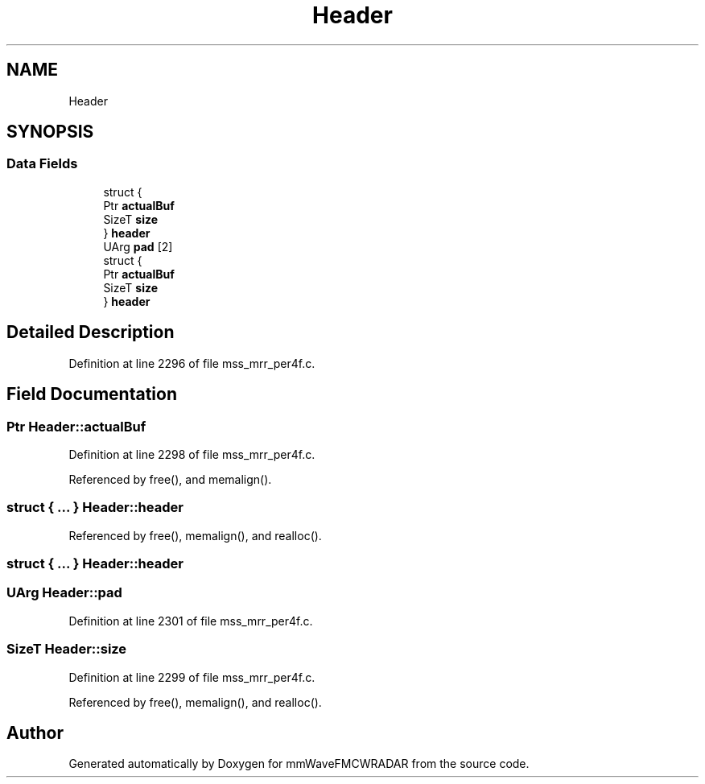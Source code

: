 .TH "Header" 3 "Wed May 20 2020" "Version 1.0" "mmWaveFMCWRADAR" \" -*- nroff -*-
.ad l
.nh
.SH NAME
Header
.SH SYNOPSIS
.br
.PP
.SS "Data Fields"

.in +1c
.ti -1c
.RI "struct {"
.br
.ti -1c
.RI "   Ptr \fBactualBuf\fP"
.br
.ti -1c
.RI "   SizeT \fBsize\fP"
.br
.ti -1c
.RI "} \fBheader\fP"
.br
.ti -1c
.RI "UArg \fBpad\fP [2]"
.br
.ti -1c
.RI "struct {"
.br
.ti -1c
.RI "   Ptr \fBactualBuf\fP"
.br
.ti -1c
.RI "   SizeT \fBsize\fP"
.br
.ti -1c
.RI "} \fBheader\fP"
.br
.in -1c
.SH "Detailed Description"
.PP 
Definition at line 2296 of file mss_mrr_per4f\&.c\&.
.SH "Field Documentation"
.PP 
.SS "Ptr Header::actualBuf"

.PP
Definition at line 2298 of file mss_mrr_per4f\&.c\&.
.PP
Referenced by free(), and memalign()\&.
.SS "struct { \&.\&.\&. }   Header::header"

.PP
Referenced by free(), memalign(), and realloc()\&.
.SS "struct { \&.\&.\&. }   Header::header"

.SS "UArg Header::pad"

.PP
Definition at line 2301 of file mss_mrr_per4f\&.c\&.
.SS "SizeT Header::size"

.PP
Definition at line 2299 of file mss_mrr_per4f\&.c\&.
.PP
Referenced by free(), memalign(), and realloc()\&.

.SH "Author"
.PP 
Generated automatically by Doxygen for mmWaveFMCWRADAR from the source code\&.
